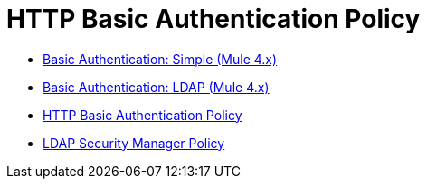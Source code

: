 = HTTP Basic Authentication Policy 
:keywords: http, authentication, oauth

// This is a dummy page that prevents a redirect error i made. khahn 2/28/2018

* link:/api-manager/v/2.x/basic-authentication-simple-concept[Basic Authentication: Simple (Mule 4.x)]
* link:/api-manager/v/2.x/basic-authentication-ldap-concept[Basic Authentication: LDAP (Mule 4.x)]
* link:/api-manager/v/2.x/http-basic-authentication-policy[HTTP Basic Authentication Policy]
* link:/api-manager/v/2.x/ldap-security-manager[LDAP Security Manager Policy]